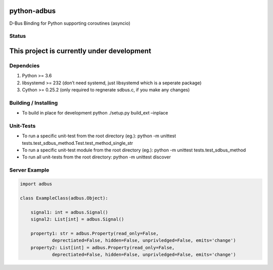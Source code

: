 python-adbus
============

D-Bus Binding for Python supporting coroutines (asyncio)

Status
------

This project is currently under development
===========================================

Dependcies
----------

1. Python >= 3.6
2. libsystemd >= 232 (don’t need systemd, just libsystemd which is a
   seperate package)
3. Cython >= 0.25.2 (only required to regnerate sdbus.c, if you make any
   changes)

Building / Installing
---------------------

-  To build in place for development python ./setup.py build\_ext
   –inplace

Unit-Tests
----------

-  To run a specific unit-test from the root directory (eg.): python -m
   unittest tests.test\_sdbus\_method.Test.test\_method\_single\_str

-  To run a specific unit-test module from the root directory (eg.):
   python -m unittest tests.test\_sdbus\_method

-  To run all unit-tests from the root directory: python -m unittest
   discover

Server Example
--------------

.. code-block:: python

        import adbus

        class ExampleClass(adbus.Object):

            signal1: int = adbus.Signal()
            signal2: List[int] = adbus.Signal()

            property1: str = adbus.Property(read_only=False,
                    deprectiated=False, hidden=False, unprivledged=False, emits='change')
            property2: List[int] = adbus.Property(read_only=False,
                    deprectiated=False, hidden=False, unprivledged=False, emits='change')

